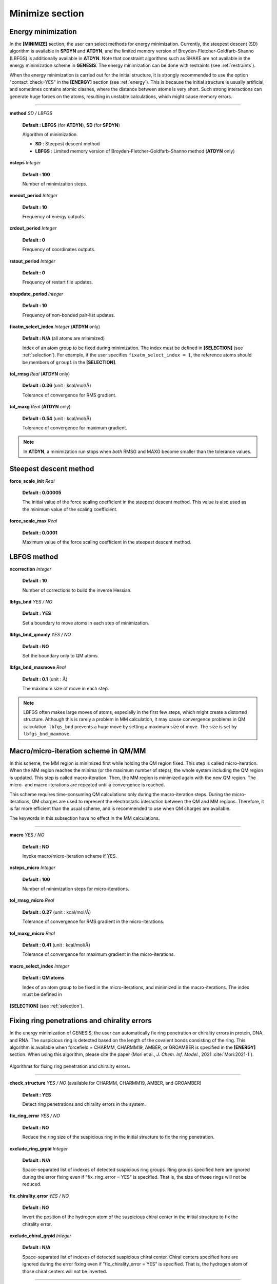 .. highlight:: bash
.. _minimize:

=======================================================================
Minimize section
=======================================================================

Energy minimization
=======================================================================

In the **[MINIMIZE]** section, the user can select methods for energy minimization.
Currently, the steepest descent (SD) algorithm is available in **SPDYN** and **ATDYN**,
and the limited memory version of Broyden-Fletcher-Goldfarb-Shanno (LBFGS) 
is additionally available in **ATDYN**.
Note that constraint algorithms such as SHAKE are not available
in the energy minimization scheme in **GENESIS**.
The energy minimization can be done with restraints (see :ref:`restraints`).

When the energy minimization is carried out for the initial structure,
it is strongly recommended to use the option "contact_check=YES"
in the **[ENERGY]** section (see :ref:`energy`).
This is because the initial structure is usually artificial, and sometimes contains
atomic clashes, where the distance between atoms is very short.
Such strong interactions can generate huge forces on the atoms,
resulting in unstable calculations, which might cause memory errors.

-----------------------------------------------------------------------


**method** *SD / LBFGS*

  **Default : LBFGS** (for **ATDYN**), **SD** (for **SPDYN**)

  Algorithm of minimization.

  * **SD** : Steepest descent method

  * **LBFGS** : Limited memory version of Broyden-Fletcher-Goldfarb-Shanno method (**ATDYN** only)

**nsteps** *Integer*

  **Default : 100**

  Number of minimization steps.

**eneout_period** *Integer*

  **Default : 10**

  Frequency of energy outputs.

**crdout_period** *Integer*

  **Default : 0**

  Frequency of coordinates outputs.

**rstout_period** *Integer*
 
  **Default : 0**

  Frequency of restart file updates.

**nbupdate_period** *Integer*

  **Default : 10**

  Frequency of non-bonded pair-list updates.

**fixatm_select_index** *Integer* (**ATDYN** only)

  **Default : N/A** (all atoms are minimized)

  Index of an atom group to be fixed during minimization.
  The index must be defined in **[SELECTION]** (see :ref:`selection`).
  For example, if the user specifies ``fixatm_select_index = 1``, the reference atoms
  should be members of ``group1`` in the **[SELECTION]**.

**tol_rmsg** *Real* (**ATDYN** only)

  **Default : 0.36** (unit : kcal/mol/:math:`\text{\AA}`)

  Tolerance of convergence for RMS gradient.

**tol_maxg** *Real* (**ATDYN** only)

  **Default : 0.54** (unit : kcal/mol/:math:`\text{\AA}`)

  Tolerance of convergence for maximum gradient.

.. note::
   In **ATDYN**, a minimization run stops when *both* RMSG and MAXG
   become smaller than the tolerance values. 


Steepest descent method
=======================

**force_scale_init** *Real*

  **Default : 0.00005**

  The initial value of the force scaling coefficient in the steepest descent method.
  This value is also used as the minimum value of the scaling coefficient.

**force_scale_max** *Real*

  **Default : 0.0001**

  Maximum value of the force scaling coefficient in the steepest
  descent method.


LBFGS method
============

**ncorrection** *Integer*

  **Default : 10**

  Number of corrections to build the inverse Hessian.

**lbfgs_bnd** *YES / NO*

  **Default : YES**

  Set a boundary to move atoms in each step of minimization.

**lbfgs_bnd_qmonly** *YES / NO*

  **Default : NO**

  Set the boundary only to QM atoms.

**lbfgs_bnd_maxmove** *Real*

  **Default : 0.1** (unit : :math:`\text{\AA}`)

  The maximum size of move in each step.

.. note::
  LBFGS often makes large moves of atoms, especially in the first 
  few steps, which might create a distorted structure. Although this 
  is rarely a problem in MM calculation, it may cause convergence 
  problems in QM calculation. ``lbfgs_bnd`` prevents a huge move by 
  setting a maximum size of move. The size is set by ``lbfgs_bnd_maxmove``.


Macro/micro-iteration scheme in QM/MM
=====================================

In this scheme, the MM region is minimized first while holding the QM 
region fixed. This step is called micro-iteration.  When the MM region 
reaches the minima (or the maximum number of steps), the whole system 
including the QM region is updated. This step is called macro-iteration. 
Then, the MM region is minimized again with the new QM region. The 
micro- and macro-iterations are repeated until a convergence is 
reached.

This scheme requires time-consuming QM calculations only during the 
macro-iteration steps. During the micro-iterations, QM charges are 
used to represent the electrostatic interaction between the QM and 
MM regions.  Therefore, it is far more efficient than the usual scheme, 
and is recommended to use when QM charges are available. 

The keywords in this subsection have no effect in the MM calculations. 

----------------------------------------------------------------------

**macro** *YES / NO*

  **Default : NO**

  Invoke macro/micro-iteration scheme if YES. 

**nsteps_micro** *Integer*

  **Default : 100**

  Number of minimization steps for micro-iterations.

**tol_rmsg_micro** *Real*

  **Default : 0.27** (unit : kcal/mol/:math:`\text{\AA}`)

  Tolerance of convergence for RMS gradient in the micro-iterations.

**tol_maxg_micro** *Real*

  **Default : 0.41** (unit : kcal/mol/:math:`\text{\AA}`)

  Tolerance of convergence for maximum gradient in the micro-iterations.

**macro_select_index** *Integer*

  **Default : QM atoms**

  Index of an atom group to be fixed in the micro-iterations, and
  minimized in the macro-iterations.  The index must be defined in 
**[SELECTION]** (see :ref:`selection`).


Fixing ring penetrations and chirality errors
=============================================

In the energy minimization of GENESIS, the user can automatically fix ring penetration or 
chirality errors in protein, DNA, and RNA.  The suspicious ring is detected based on the 
length of the covalent bonds consisting of the ring.
This algorithm is available when forcefield = CHARMM, CHARMM19, AMBER, or GROAMBER is 
specified in the **[ENERGY]** section.
When using this algorithm, please cite the paper (Mori et al., *J. Chem. Inf. Model.*, 
2021 :cite:`Mori:2021-1`).


.. figure:: _figures/Minimize_checkstructure.png
   :width: 60 %
   :align: center
   :name: 
   :alt: 

   Algorithms for fixing ring penetration and chirality errors.

----------------------------------------------------------------------

**check_structure** *YES / NO* (available for CHARMM, CHARMM19, AMBER, and GROAMBER)

  **Default : YES**

  Detect ring penetrations and chirality errors in the system.

**fix_ring_error** *YES / NO*

  **Default : NO**

  Reduce the ring size of the suspicious ring in the initial structure to fix the ring penetration.

**exclude_ring_grpid** *Integer*

  **Default : N/A**

  Space-separated list of indexes of detected suspicious ring groups.
  Ring groups specified here are ignored during the error fixing even if "fix_ring_error = YES" is specified.
  That is, the size of those rings will not be reduced.

**fix_chirality_error** *YES / NO*

  **Default : NO**

  Invert the position of the hydrogen atom of the suspicious chiral center in the initial structure to fix the chirality error.

**exclude_chiral_grpid** *Integer*

  **Default : N/A**

  Space-separated list of indexes of detected suspicious chiral center.
  Chiral centers specified here are ignored during the error fixing even if "fix_chirality_error = YES" is specified.
  That is, the hydrogen atom of those chiral centers will not be inverted.

----------------------------------------------------------------------

The basic usage of these options is demonstrated below.
First, the user must specify "check_structure = YES", "fix_ring_error = NO", and 
"fix_chirality_error = NO" to just check the errors (default setting).
If there are no suspicious rings or chiral centers in the final snapshot, the 
following messages are displayed:
::
  Check_Ring_Structure> Check ring structure

    No suspicious residue was detected.

  Check_Chirality> Check chirality

    No suspicious residue was detected.

If there are suspicious rings or chiral centers, some warning messages will be 
shown in the last part of the log message:
::
  Check_Ring_Structure> Check ring structure
    suspicious ring group id = 20 : PRO  82 (atom = 1353) max_bond_length ...
    suspicious ring group id = 23 : PHE  93 (atom = 1542) max_bond_length ...
    suspicious ring group id = 49 : PHE 206 (atom = 3440) max_bond_length ...
    suspicious ring group id = 52 : PHE 230 (atom = 3810) max_bond_length ...

    WARNING!
    Some suspicious residues were detected. Minimization might be too short, 
    or "ring penetration" might happen in the above residues.
    Check the structure of those residues very carefully. If you found a ring
    penetration, try to perform the energy minimization again with the 
    options "check_structure = YES" and "fix_ring_error = YES" in [MINIMIZE].
    The energy minimization should start from the restart file obtained
    in "this" run.

Please read the warning message very carefully.
In this example, the user should check the obtained structure around PRO82, PHE93, PHE206, and PHE230 using a molecular viewer like VMD.
Because this is just a warning message, there might be actually no errors.
But, if the user found some errors, energy minimization should be performed again, restarting from this run
with the options "check_structure = YES" and "fix_ring_error = YES" or "fix_chirality_error = YES".
If the user wants to fix only PHE93 and PHE230, they should add the option "exclude_ring_grpid = 20 49",
where "20" and "49" are the "suspicious ring group id" of PRO82 and PHE206, respectively, shown in the warning message.
Note that the reduction of the size of the penetrated ring or inversion of the hydrogen atom in the bad chiral center is carried out for the initial structure.


Examples
========

A 2,000-step energy minimization with the steepest descent method:
::
  [MINIMIZE]
  method           = SD      # Steepest descent
  nsteps           = 2000    # number of minimization steps
  eneout_period    =   50    # energy output period
  crdout_period    =   50    # coordinates output period
  rstout_period    = 2000    # restart output period
  nbupdate_period  =   10    # nonbond pair list update period

An example of LBFGS optimization along with the macro/micro-iteration scheme:
::
  [MINIMIZE]
  method             = LBFGS
  nsteps             = 500  # number of steps
  eneout_period      = 5    # energy output period
  crdout_period      = 5    # coordinates output period
  rstout_period      = 5    # restart output period
  nbupdate_period    = 1    # nonbond pair list update period
  lbfgs_bnd          = yes  # set a boundary to move atoms
  lbfgs_bnd_qmonly   = no   # set the boundary only to QM atoms
  lbfgs_bnd_maxmove  = 0.1  # the max. size of move
  macro              = yes  # switch macro/micro-iteration scheme
  nsteps_micro       = 100  # number of steps of micro-iteration

Energy minimization with automatic fixing for ring penetrations and chirality errors:
::
  [MINIMIZE]
  method              = SD      # Steepest descent
  nsteps              = 2000    # number of minimization steps
  eneout_period       =   50    # energy output period
  crdout_period       =   50    # coordinates output period
  rstout_period       = 2000    # restart output period
  nbupdate_period     =   10    # nonbond pair list update period
  check_structure     =  YES    # check ring penetration and chirality error
  fix_ring_error      =  YES    # automatically fix the ring penetrations
  fix_chirality_error =  YES    # automatically fix the chirality errors
